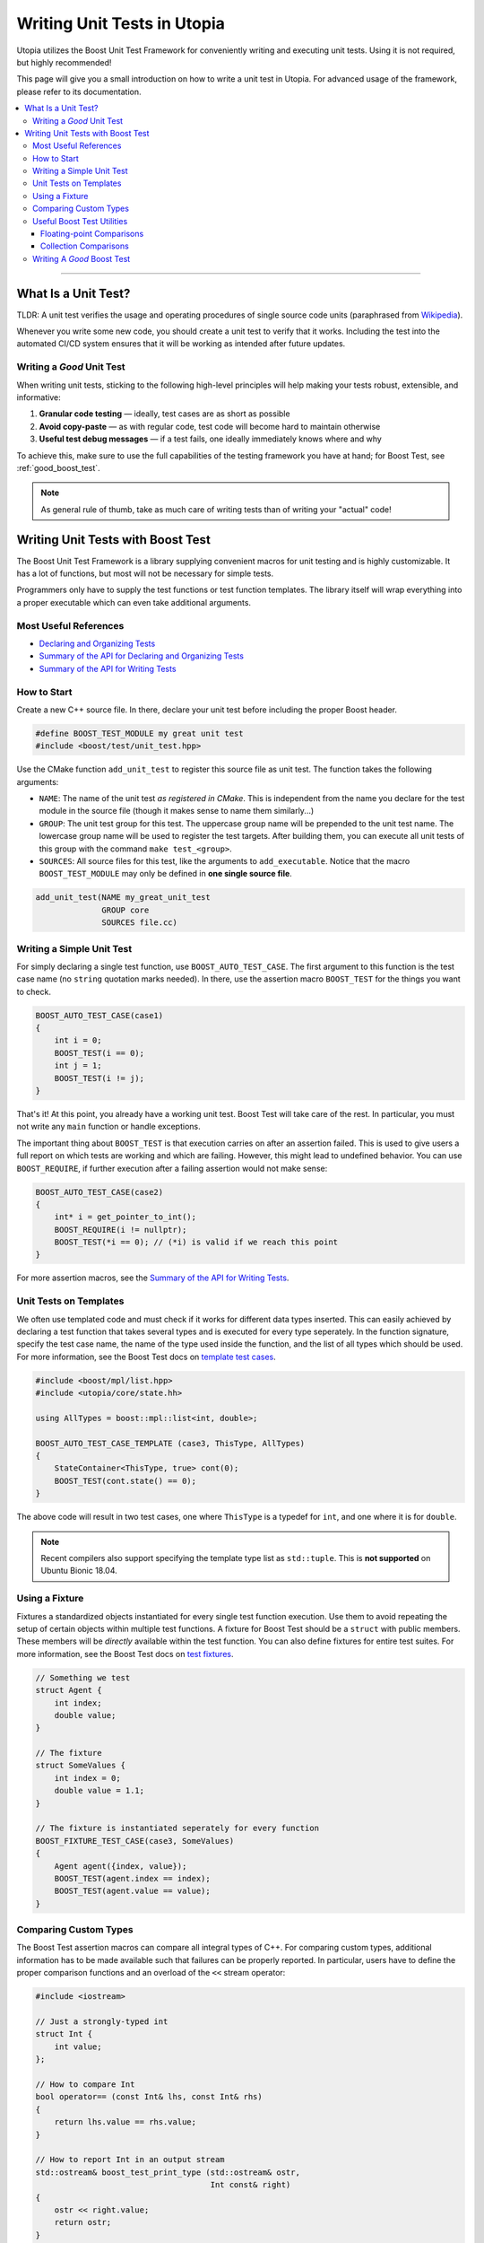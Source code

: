 Writing Unit Tests in Utopia
****************************

Utopia utilizes the Boost Unit Test Framework for conveniently writing and
executing unit tests. Using it is not required, but highly recommended!

This page will give you a small introduction on how to write a unit test in
Utopia. For advanced usage of the framework, please refer to its
documentation.

.. contents::
   :local:
   :depth: 3

----

What Is a Unit Test?
====================

TLDR: A unit test verifies the usage and operating procedures of single source
code units (paraphrased from
`Wikipedia <https://en.wikipedia.org/wiki/Unit_testing>`_).

Whenever you write some new code, you should create a unit test to verify that
it works. Including the test into the automated CI/CD system ensures that it
will be working as intended after future updates.

.. _good_unit_test:

Writing a *Good* Unit Test
--------------------------

When writing unit tests, sticking to the following high-level principles will help making your tests robust, extensible, and informative:

1. **Granular code testing** — ideally, test cases are as short as possible
2. **Avoid copy-paste** — as with regular code, test code will become hard to maintain otherwise
3. **Useful test debug messages** — if a test fails, one ideally immediately knows where and why

To achieve this, make sure to use the full capabilities of the testing framework you have at hand; for Boost Test, see :ref:`good_boost_test`.

.. note:: As general rule of thumb, take as much care of writing tests than of writing your "actual" code!

Writing Unit Tests with Boost Test
==================================

The Boost Unit Test Framework is a library supplying convenient macros for
unit testing and is highly customizable. It has a lot of functions, but most
will not be necessary for simple tests.

Programmers only have to supply the test functions or test function templates.
The library itself will wrap everything into a proper executable which can even
take additional arguments.

Most Useful References
----------------------

* `Declaring and Organizing Tests`_
* `Summary of the API for Declaring and Organizing Tests`_
* `Summary of the API for Writing Tests`_

How to Start
------------
Create a new C++ source file. In there, declare your unit test before including
the proper Boost header.

.. code-block:: c++

    #define BOOST_TEST_MODULE my great unit test
    #include <boost/test/unit_test.hpp>

Use the CMake function ``add_unit_test`` to register this source file as unit
test. The function takes the following arguments:

* ``NAME``: The name of the unit test *as registered in CMake*. This is
  independent from the name you declare for the test module in the source file
  (though it makes sense to name them similarly...)
* ``GROUP``: The unit test group for this test. The uppercase group name will
  be prepended to the unit test name. The lowercase group name will be used
  to register the test targets. After building them, you can execute all unit
  tests of this group with the command ``make test_<group>``.
* ``SOURCES``: All source files for this test, like the arguments to
  ``add_executable``. Notice that the macro ``BOOST_TEST_MODULE`` may only be
  defined in **one single source file**.

.. code-block:: cmake

    add_unit_test(NAME my_great_unit_test
                  GROUP core
                  SOURCES file.cc)

Writing a Simple Unit Test
--------------------------
For simply declaring a single test function, use ``BOOST_AUTO_TEST_CASE``.
The first argument to this function is the test case name (no ``string``
quotation marks needed). In there, use the assertion macro ``BOOST_TEST``
for the things you want to check.

.. code-block:: c++

    BOOST_AUTO_TEST_CASE(case1)
    {
        int i = 0;
        BOOST_TEST(i == 0);
        int j = 1;
        BOOST_TEST(i != j);
    }

That's it! At this point, you already have a working unit test. Boost Test will
take care of the rest. In particular, you must not write any ``main`` function
or handle exceptions.

The important thing about ``BOOST_TEST`` is that execution carries on after an
assertion failed. This is used to give users a full report on which tests are
working and which are failing. However, this might lead to undefined behavior.
You can use ``BOOST_REQUIRE``, if further execution after a failing assertion
would not make sense:

.. code-block:: c++

    BOOST_AUTO_TEST_CASE(case2)
    {
        int* i = get_pointer_to_int();
        BOOST_REQUIRE(i != nullptr);
        BOOST_TEST(*i == 0); // (*i) is valid if we reach this point
    }

For more assertion macros, see the `Summary of the API for Writing Tests`_.

.. _boost_test_templates:

Unit Tests on Templates
-----------------------
We often use templated code and must check if it works for different data types
inserted. This can easily achieved by declaring a test function that takes
several types and is executed for every type seperately. In the function
signature, specify the test case name, the name of the type used inside the
function, and the list of all types which should be used.
For more information, see the Boost Test docs on `template test cases <https://www.boost.org/doc/libs/1_72_0/libs/test/doc/html/boost_test/tests_organization/test_cases/test_organization_templates.html>`_.

.. code-block:: c++

    #include <boost/mpl/list.hpp>
    #include <utopia/core/state.hh>

    using AllTypes = boost::mpl::list<int, double>;

    BOOST_AUTO_TEST_CASE_TEMPLATE (case3, ThisType, AllTypes)
    {
        StateContainer<ThisType, true> cont(0);
        BOOST_TEST(cont.state() == 0);
    }

The above code will result in two test cases, one where ``ThisType`` is a
typedef for ``int``, and one where it is for ``double``.

.. note:: Recent compilers also support specifying the template type list
          as ``std::tuple``. This is **not supported** on Ubuntu Bionic 18.04.


.. _boost_test_fixture:

Using a Fixture
---------------
Fixtures a standardized objects instantiated for every single test function
execution. Use them to avoid repeating the setup of certain objects within
multiple test functions. A fixture for Boost Test should be a ``struct`` with
public members. These members will be *directly* available within the test
function. You can also define fixtures for entire test suites.
For more information, see the Boost Test docs on `test fixtures <https://www.boost.org/doc/libs/1_72_0/libs/test/doc/html/boost_test/tests_organization/fixtures/case.html>`_.

.. code-block:: c++

    // Something we test
    struct Agent {
        int index;
        double value;
    }

    // The fixture
    struct SomeValues {
        int index = 0;
        double value = 1.1;
    }

    // The fixture is instantiated seperately for every function
    BOOST_FIXTURE_TEST_CASE(case3, SomeValues)
    {
        Agent agent({index, value});
        BOOST_TEST(agent.index == index);
        BOOST_TEST(agent.value == value);
    }

.. _boost_test_compare_custom_types:

Comparing Custom Types
----------------------
The Boost Test assertion macros can compare all integral types of C++. For
comparing custom types, additional information has to be made available such
that failures can be properly reported. In particular, users have to define
the proper comparison functions and an overload of the ``<<`` stream operator:

.. code-block:: c++

    #include <iostream>

    // Just a strongly-typed int
    struct Int {
        int value;
    };

    // How to compare Int
    bool operator== (const Int& lhs, const Int& rhs)
    {
        return lhs.value == rhs.value;
    }

    // How to report Int in an output stream
    std::ostream& boost_test_print_type (std::ostream& ostr,
                                         Int const& right)
    {
        ostr << right.value;
        return ostr;
    }

    BOOST_AUTO_TEST_CASE(case4)
    {
        Int int_1({4});
        Int int_2;
        int_2.value = 4;
        BOOST_TEST(int_1 == int_2); // Yay, this works now!
    }

.. _boost_test_utils:

Useful Boost Test Utilities
---------------------------
There are a number of utilities that help to implement tests or assertions.

Floating-point Comparisons
^^^^^^^^^^^^^^^^^^^^^^^^^^
Comparing floating-point numbers often requires a tolerance in order to be stable and independent of the specific system a test is run on.

With Boost Test, a tolerance can be defined both on the level of a test case and for individual assertions.
If both are specified, the latter takes precendence over the former, as shown in this example:

.. code-block:: c++

    #define BOOST_TEST_MODULE tolerance
    #include <boost/test/included/unit_test.hpp>
    namespace utf = boost::unit_test;
    namespace tt = boost::test_tools;

    // Test case with updated tolerance setting
    BOOST_AUTO_TEST_CASE(test1, * utf::tolerance(0.00001))
    {
        double x = 10.0000000;
        double y = 10.0000001;
        double z = 10.001;
        BOOST_TEST(x == y); // irrelevant from tolerance
        BOOST_TEST(x == y, tt::tolerance(0.0));

        BOOST_TEST(x == z); // relevant from tolerance
        BOOST_TEST(x == z, tt::tolerance(0.001));
    }

See `the documentation <https://www.boost.org/doc/libs/1_72_0/libs/test/doc/html/boost_test/testing_tools/extended_comparison/floating_point.html>`_ for more information.

Collection Comparisons
^^^^^^^^^^^^^^^^^^^^^^
By default, collections are compared via their corresponding comparsion operator.

However, performing **element-wise comparison** can often be useful.
This is simple and straight-forward with Boost Test:

.. code-block:: c++

    #define BOOST_TEST_MODULE boost_test_sequence_per_element
    #include <boost/test/included/unit_test.hpp>
    #include <vector>
    #include <list>
    namespace tt = boost::test_tools;

    BOOST_AUTO_TEST_CASE( test_sequence_per_element )
    {
        std::vector<int> a{1,2,3};
        std::vector<long> b{1,5,3};
        std::list<short> c{1,5,3,4};

        BOOST_TEST(a == b, tt::per_element()); // nok: a[1] != b[1]

        BOOST_TEST(a != b, tt::per_element()); // nok: a[0] == b[0] ...
        BOOST_TEST(a <= b, tt::per_element()); // ok
        BOOST_TEST(b  < c, tt::per_element()); // nok: size mismatch
        BOOST_TEST(b >= c, tt::per_element()); // nok: size mismatch
        BOOST_TEST(b != c, tt::per_element()); // nok: size mismatch
    }

Read more about different ways of comparing collections in the `corresponding documentation <https://www.boost.org/doc/libs/1_72_0/libs/test/doc/html/boost_test/testing_tools/extended_comparison/collections.html>`_.




.. _good_boost_test:

Writing A *Good* Boost Test
---------------------------

Following the motiation of the remarks on :ref:`good_unit_test` above, the list below provides information on how to achieve this with the tools provided by Boost Test.

* **Write small tests** and organize them into logical units, so-called *test suites*:

    * Test suites help to provide information on where an error occurred and which test suites belong together. You can regard it as another way of modularization.
    * Use ``BOOST_AUTO_TEST_SUITE``, as explained `here <https://www.boost.org/doc/libs/1_72_0/libs/test/doc/html/boost_test/tests_organization/test_tree/test_suite.html#boost_test.tests_organization.test_tree.test_suite.automated_registration>`_.

* **Avoid copy-paste** code by ...

    * ... making use of :ref:`fixtures <boost_test_fixture>`. This will furthermore provide robust procedures for setup and teardown of test cases.
    * ... using :ref:`template test cases <boost_test_templates>`, which allows to easily specify tests for multiple types.

* **Provide useful information upon failure**.

    * Where possible, directly use ``BOOST_TEST``, i.e.: ``BOOST_TEST(a == b)``

        * When doing ``BOOST_TEST(some_bool_evaluating_function(a, b))``, the test output will not be useful as it will only say ``false``.
        * Note that you can also :ref:`compare custom types <boost_test_compare_custom_types>`.

    * There are a multitude of ways to `control test output <https://www.boost.org/doc/libs/1_72_0/libs/test/doc/html/boost_test/utf_reference/testout_reference.html>`_.
      For example, with ``BOOST_TEST_CONTEXT``, you can specify a message that is shown when an assertion fails within the context.

        * The context message can inform about the set of parameters that are used for the assertions or that were used to set up the object that is tested in that context.
        * Contexts can also be nested.
        * Read more about contexts `here <https://www.boost.org/doc/libs/1_72_0/libs/test/doc/html/boost_test/test_output/test_tools_support_for_logging/contexts.html>`_.

    * ``BOOST_TEST_CHECKPOINT`` and ``BOOST_TEST_PASSPOINT`` help to better locate failure location.

        * This can be useful when a failure occurs not within or near a ``BOOST_*`` statement, but elsewhere.
        * Note that every ``BOOST_*`` statement automatically acts as a passpoint.
        * Read more about failure location `here <https://www.boost.org/doc/libs/1_72_0/libs/test/doc/html/boost_test/test_output/test_tools_support_for_logging/checkpoints.html>`_.




.. _Summary of the API for Writing Tests:
    https://www.boost.org/doc/libs/1_69_0/libs/test/doc/html/boost_test/
    testing_tools/summary.html

.. _Declaring and Organizing Tests:
    https://www.boost.org/doc/libs/1_69_0/libs/test/doc/html/boost_test/
    tests_organization.html

.. _Summary of the API for Declaring and Organizing Tests:
    https://www.boost.org/doc/libs/1_69_0/libs/test/doc/html/boost_test/
    tests_organization/summary_of_the_api_for_declaring.html
